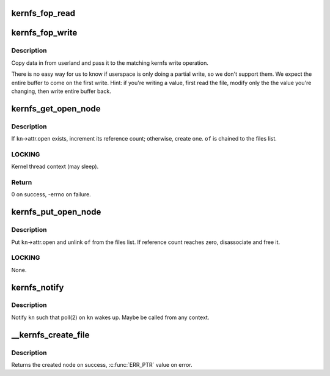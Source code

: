 .. -*- coding: utf-8; mode: rst -*-
.. src-file: fs/kernfs/file.c

.. _`kernfs_fop_read`:

kernfs_fop_read
===============

.. c:function:: ssize_t kernfs_fop_read(struct file *file, char __user *user_buf, size_t count, loff_t *ppos)

    kernfs vfs read callback

    :param struct file \*file:
        file pointer

    :param char __user \*user_buf:
        data to write

    :param size_t count:
        number of bytes

    :param loff_t \*ppos:
        starting offset

.. _`kernfs_fop_write`:

kernfs_fop_write
================

.. c:function:: ssize_t kernfs_fop_write(struct file *file, const char __user *user_buf, size_t count, loff_t *ppos)

    kernfs vfs write callback

    :param struct file \*file:
        file pointer

    :param const char __user \*user_buf:
        data to write

    :param size_t count:
        number of bytes

    :param loff_t \*ppos:
        starting offset

.. _`kernfs_fop_write.description`:

Description
-----------

Copy data in from userland and pass it to the matching kernfs write
operation.

There is no easy way for us to know if userspace is only doing a partial
write, so we don't support them. We expect the entire buffer to come on
the first write.  Hint: if you're writing a value, first read the file,
modify only the the value you're changing, then write entire buffer
back.

.. _`kernfs_get_open_node`:

kernfs_get_open_node
====================

.. c:function:: int kernfs_get_open_node(struct kernfs_node *kn, struct kernfs_open_file *of)

    get or create kernfs_open_node

    :param struct kernfs_node \*kn:
        target kernfs_node

    :param struct kernfs_open_file \*of:
        kernfs_open_file for this instance of open

.. _`kernfs_get_open_node.description`:

Description
-----------

If \ ``kn``\ ->attr.open exists, increment its reference count; otherwise,
create one.  \ ``of``\  is chained to the files list.

.. _`kernfs_get_open_node.locking`:

LOCKING
-------

Kernel thread context (may sleep).

.. _`kernfs_get_open_node.return`:

Return
------

0 on success, -errno on failure.

.. _`kernfs_put_open_node`:

kernfs_put_open_node
====================

.. c:function:: void kernfs_put_open_node(struct kernfs_node *kn, struct kernfs_open_file *of)

    put kernfs_open_node

    :param struct kernfs_node \*kn:
        target kernfs_nodet

    :param struct kernfs_open_file \*of:
        associated kernfs_open_file

.. _`kernfs_put_open_node.description`:

Description
-----------

Put \ ``kn``\ ->attr.open and unlink \ ``of``\  from the files list.  If
reference count reaches zero, disassociate and free it.

.. _`kernfs_put_open_node.locking`:

LOCKING
-------

None.

.. _`kernfs_notify`:

kernfs_notify
=============

.. c:function:: void kernfs_notify(struct kernfs_node *kn)

    notify a kernfs file

    :param struct kernfs_node \*kn:
        file to notify

.. _`kernfs_notify.description`:

Description
-----------

Notify \ ``kn``\  such that poll(2) on \ ``kn``\  wakes up.  Maybe be called from any
context.

.. _`__kernfs_create_file`:

__kernfs_create_file
====================

.. c:function:: struct kernfs_node *__kernfs_create_file(struct kernfs_node *parent, const char *name, umode_t mode, loff_t size, const struct kernfs_ops *ops, void *priv, const void *ns, struct lock_class_key *key)

    kernfs internal function to create a file

    :param struct kernfs_node \*parent:
        directory to create the file in

    :param const char \*name:
        name of the file

    :param umode_t mode:
        mode of the file

    :param loff_t size:
        size of the file

    :param const struct kernfs_ops \*ops:
        kernfs operations for the file

    :param void \*priv:
        private data for the file

    :param const void \*ns:
        optional namespace tag of the file

    :param struct lock_class_key \*key:
        lockdep key for the file's active_ref, \ ``NULL``\  to disable lockdep

.. _`__kernfs_create_file.description`:

Description
-----------

Returns the created node on success, \ :c:func:`ERR_PTR`\  value on error.

.. This file was automatic generated / don't edit.

